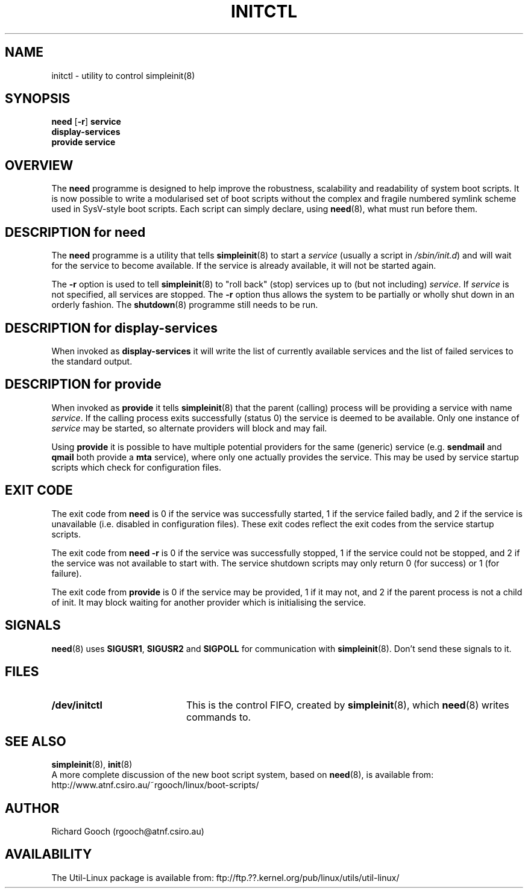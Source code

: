 .\" Copyright (C) 2000  Richard Gooch
.\"
.\" This program is free software; you can redistribute it and/or modify
.\" it under the terms of the GNU General Public License as published by
.\" the Free Software Foundation; either version 2 of the License, or
.\" (at your option) any later version.
.\"
.\" This program is distributed in the hope that it will be useful,
.\" but WITHOUT ANY WARRANTY; without even the implied warranty of
.\" MERCHANTABILITY or FITNESS FOR A PARTICULAR PURPOSE.  See the
.\" GNU General Public License for more details.
.\"
.\" You should have received a copy of the GNU General Public License
.\" along with this program; if not, write to the Free Software
.\" Foundation, Inc., 675 Mass Ave, Cambridge, MA 02139, USA.
.\"
.\" Richard Gooch may be reached by email at  rgooch@atnf.csiro.au
.\" The postal address is:
.\"   Richard Gooch, c/o ATNF, P. O. Box 76, Epping, N.S.W., 2121, Australia.
.\"
.\"	initctl.8		Richard Gooch	6-NOV-2000
.\"
.TH INITCTL 8 "6 Nov 2000" "Util-Linux Package"
.SH NAME
initctl \- utility to control simpleinit(8)
.SH SYNOPSIS
.nf
\fBneed\fP [\fB-r\fP] \fBservice\fP
.BR display-services
\fBprovide service\fP
.fi
.SH OVERVIEW
The \fBneed\fP programme is designed to help improve the robustness,
scalability and readability of system boot scripts. It is now possible
to write a modularised set of boot scripts without the complex and
fragile numbered symlink scheme used in SysV-style boot scripts. Each
script can simply declare, using \fBneed\fP(8), what must run before
them.
.SH DESCRIPTION for need
The \fBneed\fP programme is a utility that tells \fBsimpleinit\fP(8)
to start a \fIservice\fP (usually a script in \fI/sbin/init.d\fP) and
will wait for the service to become available. If the service is
already available, it will not be started again.

The \fB-r\fP option is used to tell \fBsimpleinit\fP(8) to "roll back"
(stop) services up to (but not including) \fIservice\fP. If
\fIservice\fP is not specified, all services are stopped. The \fB-r\fP
option thus allows the system to be partially or wholly shut down in
an orderly fashion. The \fBshutdown\fP(8) programme still needs to be
run.

.SH DESCRIPTION for display-services
When invoked as \fBdisplay-services\fP it will write the list of
currently available services and the list of failed services to the
standard output.

.SH DESCRIPTION for provide
When invoked as \fBprovide\fP it tells \fBsimpleinit\fP(8) that the
parent (calling) process will be providing a service with name
\fIservice\fP. If the calling process exits successfully (status 0)
the service is deemed to be available. Only one instance of
\fIservice\fP may be started, so alternate providers will block and
may fail.

Using \fBprovide\fP it is possible to have multiple potential
providers for the same (generic) service (e.g. \fBsendmail\fP and
\fBqmail\fP both provide a \fBmta\fP service), where only one actually
provides the service. This may be used by service startup scripts
which check for configuration files.
.SH EXIT CODE
The exit code from \fBneed\fP is 0 if the service was successfully
started, 1 if the service failed badly, and 2 if the service is
unavailable (i.e. disabled in configuration files). These exit codes
reflect the exit codes from the service startup scripts.

The exit code from \fBneed -r\fP is 0 if the service was successfully
stopped, 1 if the service could not be stopped, and 2 if the service
was not available to start with. The service shutdown scripts may only
return 0 (for success) or 1 (for failure).

The exit code from \fBprovide\fP is 0 if the service may be provided,
1 if it may not, and 2 if the parent process is not a child of
init. It may block waiting for another provider which is initialising
the service.
.SH SIGNALS
\fBneed\fP(8) uses \fBSIGUSR1\fP, \fBSIGUSR2\fP and \fBSIGPOLL\fP for
communication with \fBsimpleinit\fP(8). Don't send these signals to
it.
.SH FILES
.PD 0
.TP 20
.BI /dev/initctl
This is the control FIFO, created by \fBsimpleinit\fP(8), which
\fBneed\fP(8) writes commands to.
.SH SEE ALSO
.BR simpleinit (8),
.BR init (8)
.PP
A more complete discussion of the new boot script system, based on
\fBneed\fP(8), is available from:
http://www.atnf.csiro.au/~rgooch/linux/boot-scripts/
.SH AUTHOR
Richard Gooch (rgooch@atnf.csiro.au)
.SH AVAILABILITY
The Util-Linux package is available from:
ftp://ftp.??.kernel.org/pub/linux/utils/util-linux/

